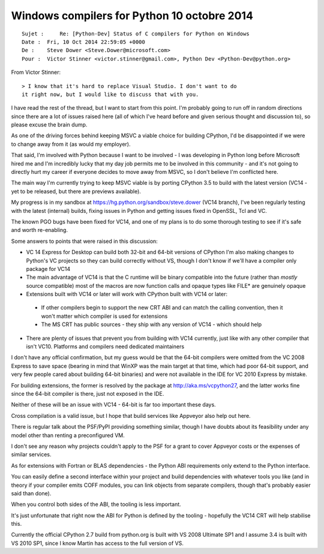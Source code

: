 ﻿


.. _python_10_octobre_2014:

=============================================
Windows compilers for Python 10 octobre 2014
=============================================

::

    Sujet :     Re: [Python-Dev] Status of C compilers for Python on Windows
    Date :  Fri, 10 Oct 2014 22:59:05 +0000
    De :    Steve Dower <Steve.Dower@microsoft.com>
    Pour :  Victor Stinner <victor.stinner@gmail.com>, Python Dev <Python-Dev@python.org>


From Victor Stinner::

    > I know that it's hard to replace Visual Studio. I don't want to do 
    it right now, but I would like to discuss that with you.


I have read the rest of the thread, but I want to start from this point. 
I'm probably going to run off in random directions since there are a lot 
of issues raised here (all of which I've heard before and given serious 
thought and discussion to), so please excuse the brain dump.

As one of the driving forces behind keeping MSVC a viable choice for 
building CPython, I'd be disappointed if we were to change away from 
it (as would my employer). 

That said, I'm involved with Python because I want to be involved - I was 
developing in Python long before Microsoft hired me and I'm incredibly 
lucky that my day job permits me to be involved in this community - 
and it's not going to directly hurt my career if everyone decides to 
move away from MSVC, so I don't believe I'm conflicted here.

The main way I'm currently trying to keep MSVC viable is by porting 
CPython 3.5 to build with the latest version (VC14 - yet to be released, 
but there are previews available). 

My progress is in my sandbox at https://hg.python.org/sandbox/steve.dower 
(VC14 branch), I've been regularly testing with the latest (internal) 
builds, fixing issues in Python and getting issues fixed in OpenSSL, Tcl 
and VC. 

The known PGO bugs have been fixed for VC14, and one of my plans is to 
do some thorough testing to see if it's safe and worth re-enabling.

Some answers to points that were raised in this discussion:

* VC 14 Express for Desktop can build both 32-bit and 64-bit versions 
  of CPython
  I'm also making changes to Python's VC projects so they can build 
  correctly without VS, though I don't know if we'll have a compiler 
  only package for VC14

* The main advantage of VC14 is that the C runtime will be binary 
  compatible into the future (rather than *mostly* source compatible)
  most of the macros are now function calls and opaque types like FILE* 
  are genuinely opaque

* Extensions built with VC14 or later will work with CPython built with 
  VC14 or later:
  
 - If other compilers begin to support the new CRT ABI and can match the 
   calling convention, then it won't matter which compiler is used for 
   extensions
 - The MS CRT has public sources - they ship with any version of VC14 - 
   which should help 

* There are plenty of issues that prevent you from building with VC14 
  currently, just like with any other compiler that isn't VC10.
  Platforms and compilers need dedicated maintainers

I don't have any official confirmation, but my guess would be that 
the 64-bit compilers were omitted from the VC 2008 Express to save 
space (bearing in mind that WinXP was the main target at that time, 
which had poor 64-bit support, and very few people cared about 
building 64-bit binaries) and were not available in the IDE for VC 2010 
Express by mistake. 

For building extensions, the former is resolved by the package at 
http://aka.ms/vcpython27, and the latter works fine since the 64-bit 
compiler is there, just not exposed in the IDE. 

Neither of these will be an issue with VC14 - 64-bit is far too important 
these days.

Cross compilation is a valid issue, but I hope that build services like 
Appveyor also help out here. 

There is regular talk about the PSF/PyPI providing something similar, 
though I have doubts about its feasibility under any model other than 
renting a preconfigured VM. 

I don't see any reason why projects couldn't apply to the PSF for a 
grant to cover Appveyor costs or the expenses of similar services.

As for extensions with Fortran or BLAS dependencies - the Python ABI 
requirements only extend to the Python interface. 

You can easily define a second interface within your project and build 
dependencies with whatever tools you like (and in theory if your compiler 
emits COFF modules, you can link objects from separate compilers, though 
that's probably easier said than done). 

When you control both sides of the ABI, the tooling is less important. 

It's just unfortunate that right now the ABI for Python is defined by 
the tooling - hopefully the VC14 CRT will help stabilise this.

Currently the official CPython 2.7 build from python.org is built with 
VS 2008 Ultimate SP1 and I assume 3.4 is built with VS 2010 SP1, since 
I know Martin has access to the full version of VS. 


